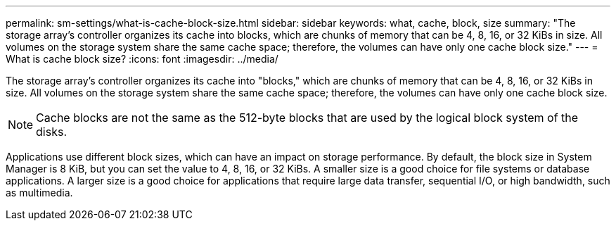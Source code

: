 ---
permalink: sm-settings/what-is-cache-block-size.html
sidebar: sidebar
keywords: what, cache, block, size
summary: "The storage array’s controller organizes its cache into blocks, which are chunks of memory that can be 4, 8, 16, or 32 KiBs in size. All volumes on the storage system share the same cache space; therefore, the volumes can have only one cache block size."
---
= What is cache block size?
:icons: font
:imagesdir: ../media/

[.lead]
The storage array's controller organizes its cache into "blocks," which are chunks of memory that can be 4, 8, 16, or 32 KiBs in size. All volumes on the storage system share the same cache space; therefore, the volumes can have only one cache block size.

[NOTE]
====
Cache blocks are not the same as the 512-byte blocks that are used by the logical block system of the disks.
====

Applications use different block sizes, which can have an impact on storage performance. By default, the block size in System Manager is 8 KiB, but you can set the value to 4, 8, 16, or 32 KiBs. A smaller size is a good choice for file systems or database applications. A larger size is a good choice for applications that require large data transfer, sequential I/O, or high bandwidth, such as multimedia.
